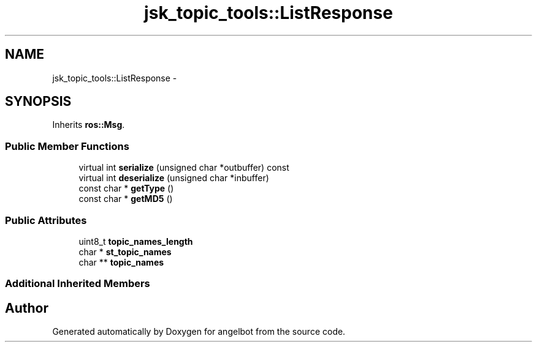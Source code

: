 .TH "jsk_topic_tools::ListResponse" 3 "Sat Jul 9 2016" "angelbot" \" -*- nroff -*-
.ad l
.nh
.SH NAME
jsk_topic_tools::ListResponse \- 
.SH SYNOPSIS
.br
.PP
.PP
Inherits \fBros::Msg\fP\&.
.SS "Public Member Functions"

.in +1c
.ti -1c
.RI "virtual int \fBserialize\fP (unsigned char *outbuffer) const "
.br
.ti -1c
.RI "virtual int \fBdeserialize\fP (unsigned char *inbuffer)"
.br
.ti -1c
.RI "const char * \fBgetType\fP ()"
.br
.ti -1c
.RI "const char * \fBgetMD5\fP ()"
.br
.in -1c
.SS "Public Attributes"

.in +1c
.ti -1c
.RI "uint8_t \fBtopic_names_length\fP"
.br
.ti -1c
.RI "char * \fBst_topic_names\fP"
.br
.ti -1c
.RI "char ** \fBtopic_names\fP"
.br
.in -1c
.SS "Additional Inherited Members"


.SH "Author"
.PP 
Generated automatically by Doxygen for angelbot from the source code\&.
